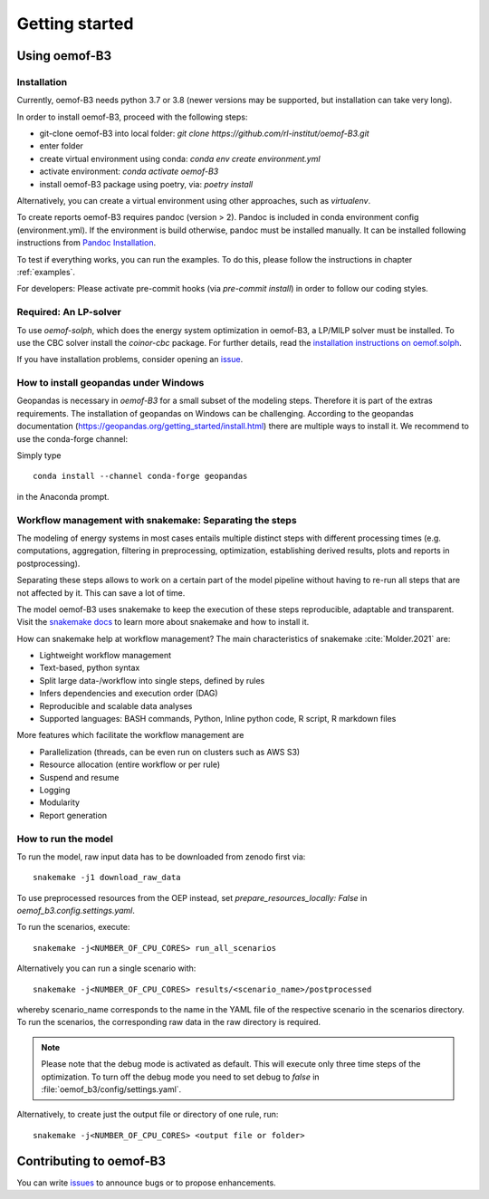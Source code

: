 .. _getting_started_label:

~~~~~~~~~~~~~~~
Getting started
~~~~~~~~~~~~~~~

Using oemof-B3
==============


Installation
------------

Currently, oemof-B3 needs python 3.7 or 3.8 (newer versions may be supported, but installation can take very long).

In order to install oemof-B3, proceed with the following steps:

- git-clone oemof-B3 into local folder: `git clone https://github.com/rl-institut/oemof-B3.git`
- enter folder
- create virtual environment using conda: `conda env create environment.yml`
- activate environment: `conda activate oemof-B3`
- install oemof-B3 package using poetry, via: `poetry install`

Alternatively, you can create a virtual environment using other approaches, such as `virtualenv`.

To create reports oemof-B3 requires pandoc (version > 2). Pandoc is included in conda environment config (environment.yml).
If the environment is build otherwise, pandoc must be installed manually. It can be installed following instructions from
`Pandoc Installation <https://pandoc.org/installing.html>`_.

To test if everything works, you can run the examples. To do this, please follow the instructions in chapter :ref:`examples`.


For developers: Please activate pre-commit hooks (via `pre-commit install`) in order to follow our coding styles.

Required: An LP-solver
----------------------

To use `oemof-solph`, which does the energy system optimization in oemof-B3,
a LP/MILP solver must be installed.
To use the CBC solver install the `coinor-cbc` package. For further details, read the
`installation instructions on
oemof.solph <https://oemof-solph.readthedocs.io/en/latest/readme.html#installing-a-solver>`_.

If you have installation problems, consider opening an
`issue <https://github.com/rl-institut/oemof-B3/issues>`_.


How to install geopandas under Windows
--------------------------------------
Geopandas is necessary in `oemof-B3` for a small subset of the modeling steps. Therefore it is part of the extras requirements.
The installation of geopandas on Windows can be challenging. According to the geopandas documentation (https://geopandas.org/getting_started/install.html) there are multiple ways to install it. We recommend to use the conda-forge channel:

Simply type

::

    conda install --channel conda-forge geopandas

in the Anaconda prompt.


Workflow management with snakemake: Separating the steps
--------------------------------------------------------

The modeling of energy systems in most cases entails multiple distinct steps with different
processing times (e.g. computations, aggregation, filtering in preprocessing, optimization,
establishing derived results, plots and reports in postprocessing).

Separating these steps allows to work on a certain part of the model pipeline without having to
re-run all steps that are not affected by it. This can save a lot of time.

The model oemof-B3 uses snakemake to keep the
execution of these steps reproducible, adaptable and transparent. Visit the
`snakemake docs <https://snakemake.readthedocs.io/en/stable/>`_ to learn more about snakemake and
how to install it.


How can snakemake help at workflow management? The main characteristics of snakemake
:cite:`Molder.2021` are:

- Lightweight workflow management
- Text-based, python syntax
- Split large data-/workflow into single steps, defined by rules
- Infers dependencies and execution order (DAG)
- Reproducible and scalable data analyses
- Supported languages: BASH commands, Python, Inline python code, R script, R markdown files

More features which facilitate the workflow management are

- Parallelization (threads, can be even run on clusters such as AWS S3)
- Resource allocation (entire workflow or per rule)
- Suspend and resume
- Logging
- Modularity
- Report generation


.. _how_to_run_model_label:

How to run the model
--------------------

To run the model, raw input data has to be downloaded from zenodo first via:

::

    snakemake -j1 download_raw_data

To use preprocessed resources from the OEP instead, set `prepare_resources_locally: False` in
`oemof_b3.config.settings.yaml`.

To run the scenarios, execute:

::

     snakemake -j<NUMBER_OF_CPU_CORES> run_all_scenarios


Alternatively you can run a single scenario with:

::

     snakemake -j<NUMBER_OF_CPU_CORES> results/<scenario_name>/postprocessed

whereby scenario_name corresponds to the name in the YAML file of the respective scenario in the scenarios directory.
To run the scenarios, the corresponding raw data in the raw directory is required.

.. note:: Please note that the debug mode is activated as default. This will execute only three time steps of the optimization. To turn off the debug mode you need to set debug to `false` in :file:`oemof_b3/config/settings.yaml`.


Alternatively, to create just the output file or directory of one rule, run:

::

     snakemake -j<NUMBER_OF_CPU_CORES> <output file or folder>


Contributing to oemof-B3
========================

You can write `issues <https://github.com/rl-institut/oemof-B3/issues>`_ to announce bugs or
to propose enhancements.
